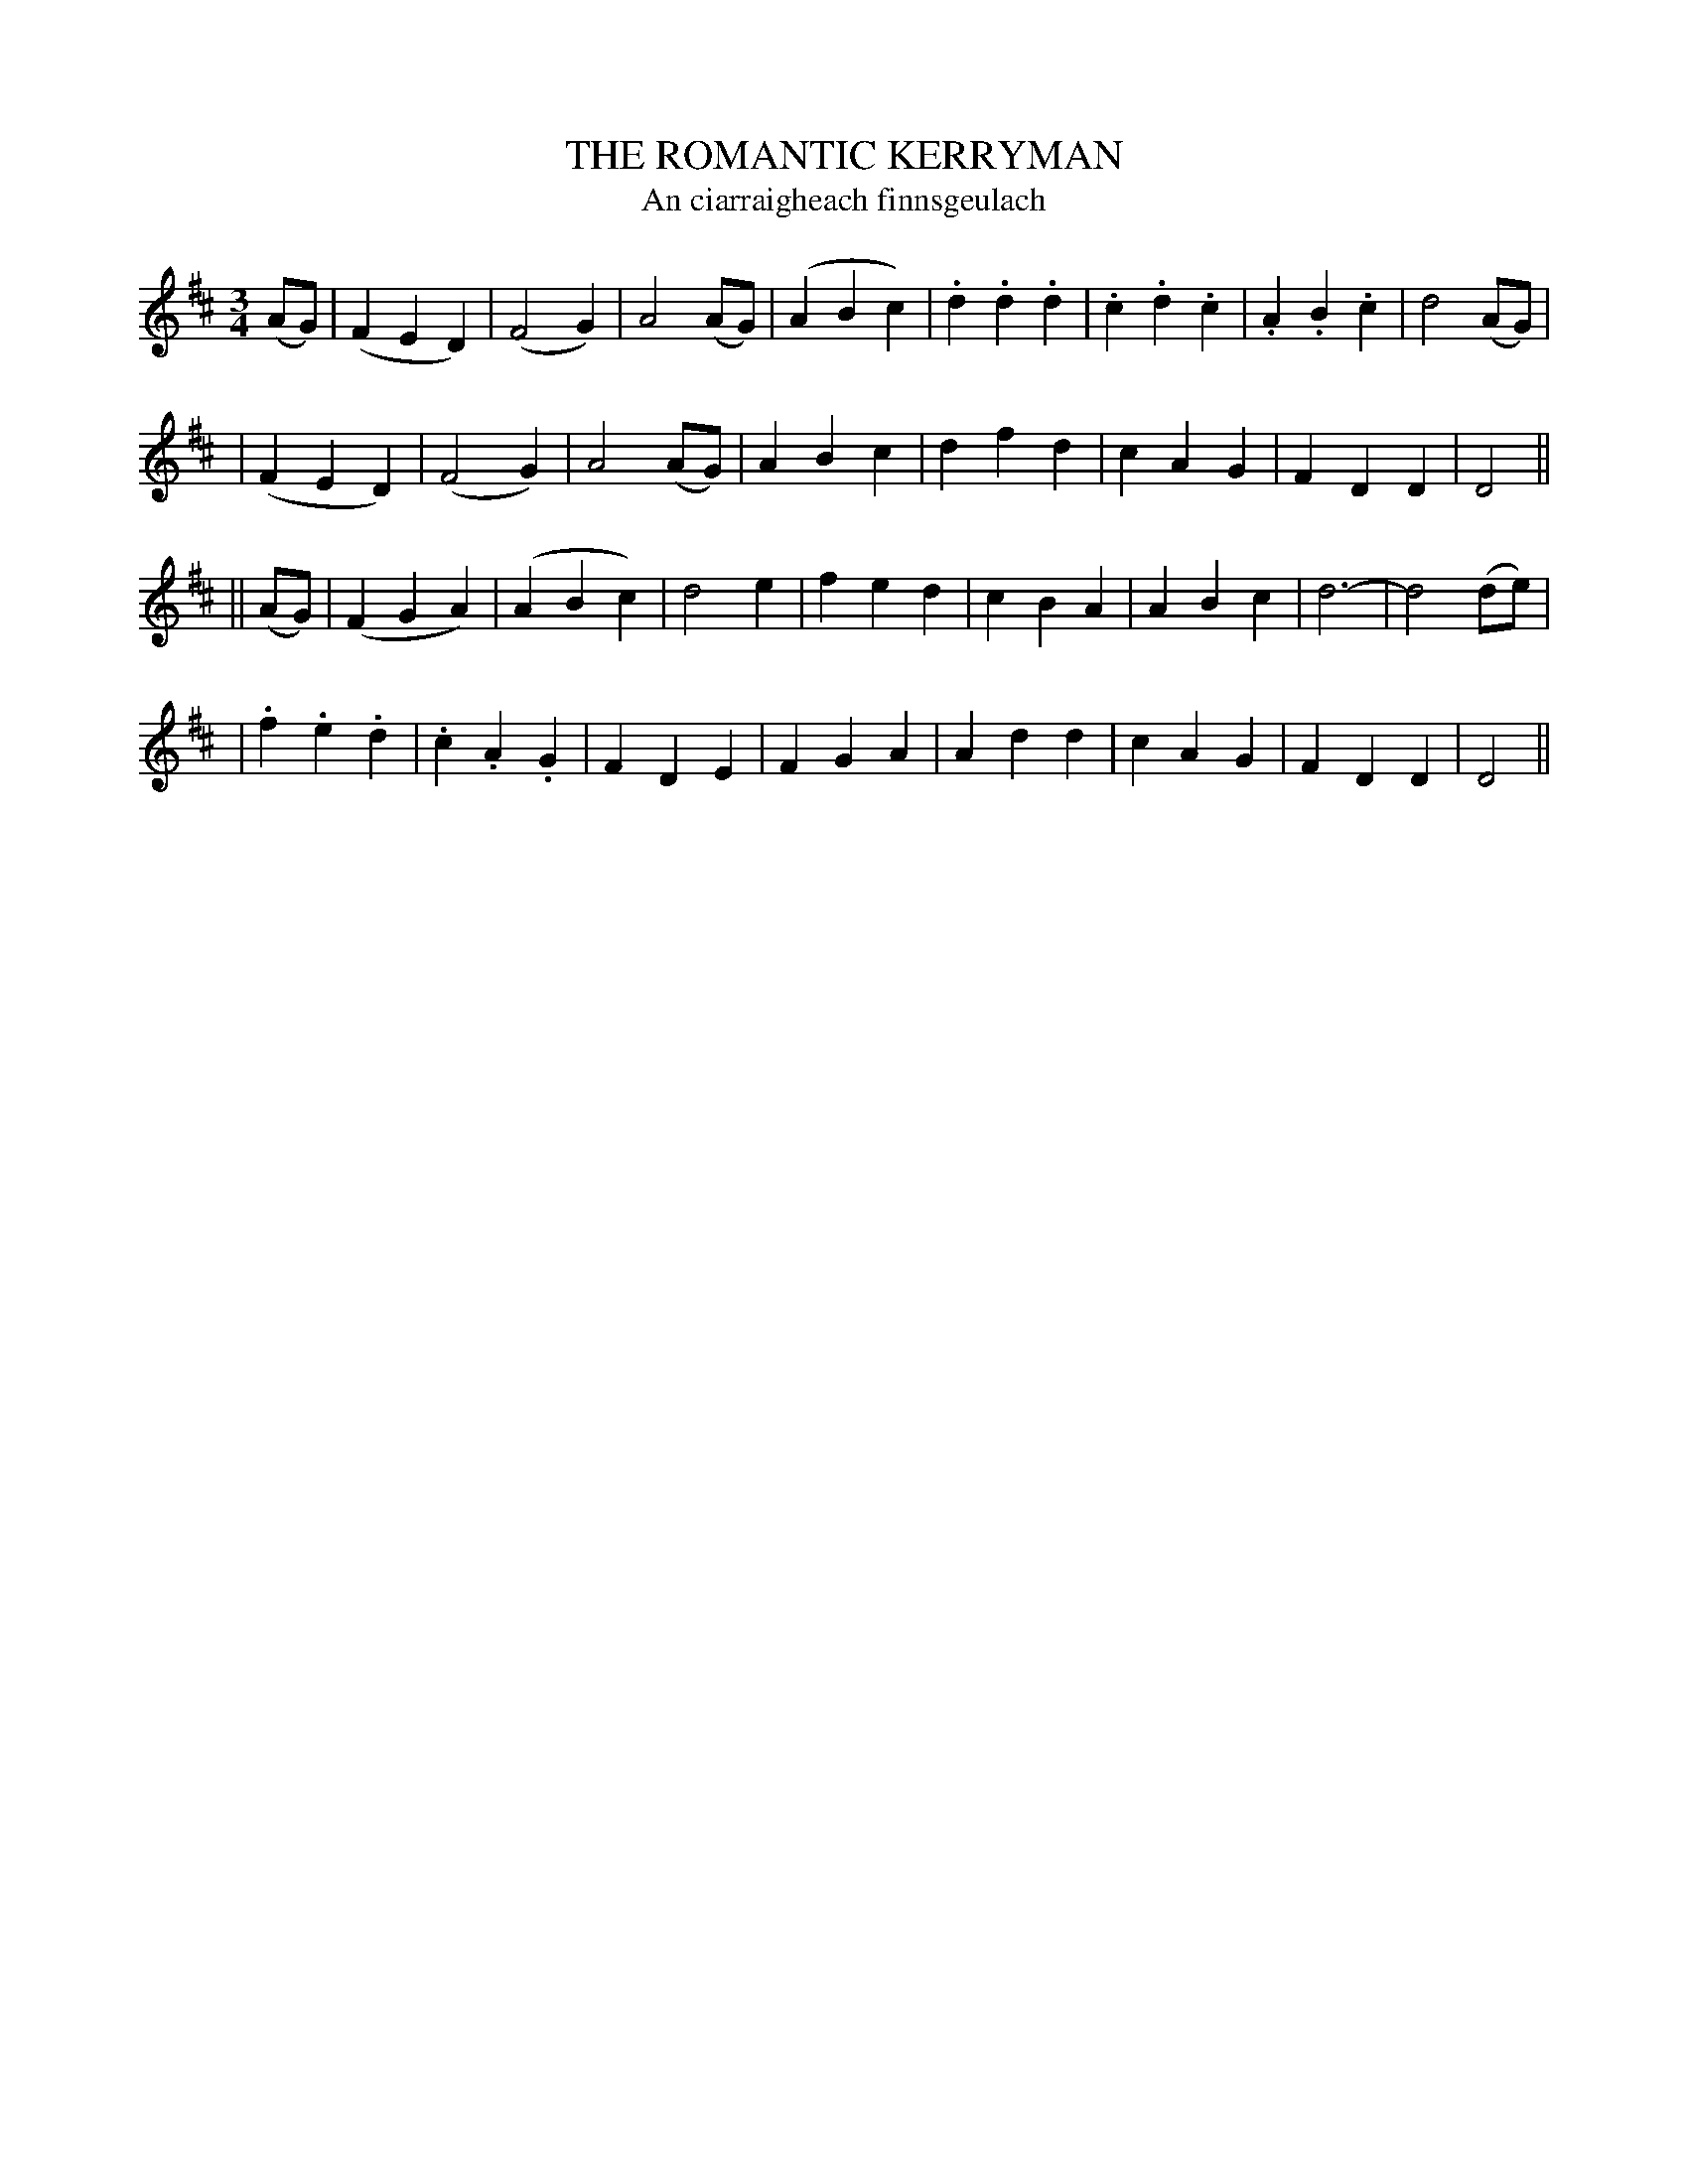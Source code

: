 X: 320
T: THE ROMANTIC KERRYMAN
T: An ciarraigheach finnsgeulach
B: O'Neill's 320
M: 3/4
L: 1/4
N: "With spirit"
N: "Collected by F.O'Neill"
K:D
(A/G/) \
| (FED) | (F2G) | A2(A/G/) | (ABc) \
| .d.d.d | .c.d.c | .A.B.c | d2(A/G/) |
| (FED) | (F2G) | A2(A/G/) | ABc \
| dfd | cAG | FDD | D2 ||
|| (A/G/) \
| (FGA) | (ABc) | d2e | fed \
| cBA | ABc | d3- | d2(d/e/) |
| .f.e.d | .c.A.G | FDE | FGA \
| Add | cAG | FDD | D2 ||

